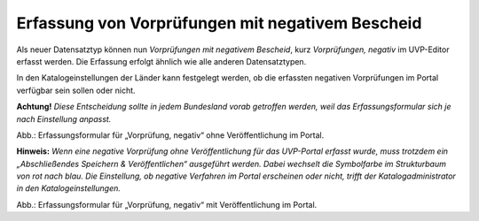 Erfassung von Vorprüfungen mit negativem Bescheid
=================================================

Als neuer Datensatztyp können nun *Vorprüfungen mit negativem Bescheid*, kurz *Vorprüfungen, negativ* im UVP-Editor erfasst werden. Die Erfassung erfolgt ähnlich wie alle anderen Datensatztypen.
 
In den Katalogeinstellungen der Länder kann festgelegt werden, ob die erfassten negativen Vorprüfungen im Portal verfügbar sein sollen oder nicht.

**Achtung!** *Diese Entscheidung sollte in jedem Bundesland vorab getroffen werden, weil das Erfassungsformular sich je nach Einstellung anpasst.*
 
Abb.: Erfassungsformular für „Vorprüfung, negativ“ ohne Veröffentlichung im Portal.

**Hinweis:** *Wenn eine negative Vorprüfung ohne Veröffentlichung für das UVP-Portal erfasst wurde, muss trotzdem ein „Abschließendes Speichern & Veröffentlichen“ ausgeführt werden. Dabei wechselt die Symbolfarbe im Strukturbaum von rot nach blau. Die Einstellung, ob negative Verfahren im Portal erscheinen oder nicht, trifft der Katalogadministrator in den Katalogeinstellungen.*
 
Abb.: Erfassungsformular für „Vorprüfung, negativ“ mit Veröffentlichung im Portal.
